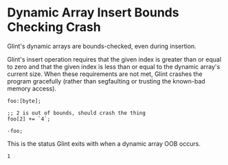 * Dynamic Array Insert Bounds Checking Crash

Glint's dynamic arrays are bounds-checked, even during insertion.

Glint's insert operation requires that the given index is greater than or equal to zero and that the given index is less than or equal to the dynamic array's current size. When these requirements are not met, Glint crashes the program gracefully (rather than segfaulting or trusting the known-bad memory access).

#+NAME: source
#+begin_src glint-ts
foo:[byte];

;; 2 is out of bounds, should crash the thing
foo[2] += `4`;

-foo;
#+end_src

This is the status Glint exits with when a dynamic array OOB occurs.
#+NAME: status
#+begin_example
1
#+end_example

#+NAME: output
#+begin_example
#+end_example
